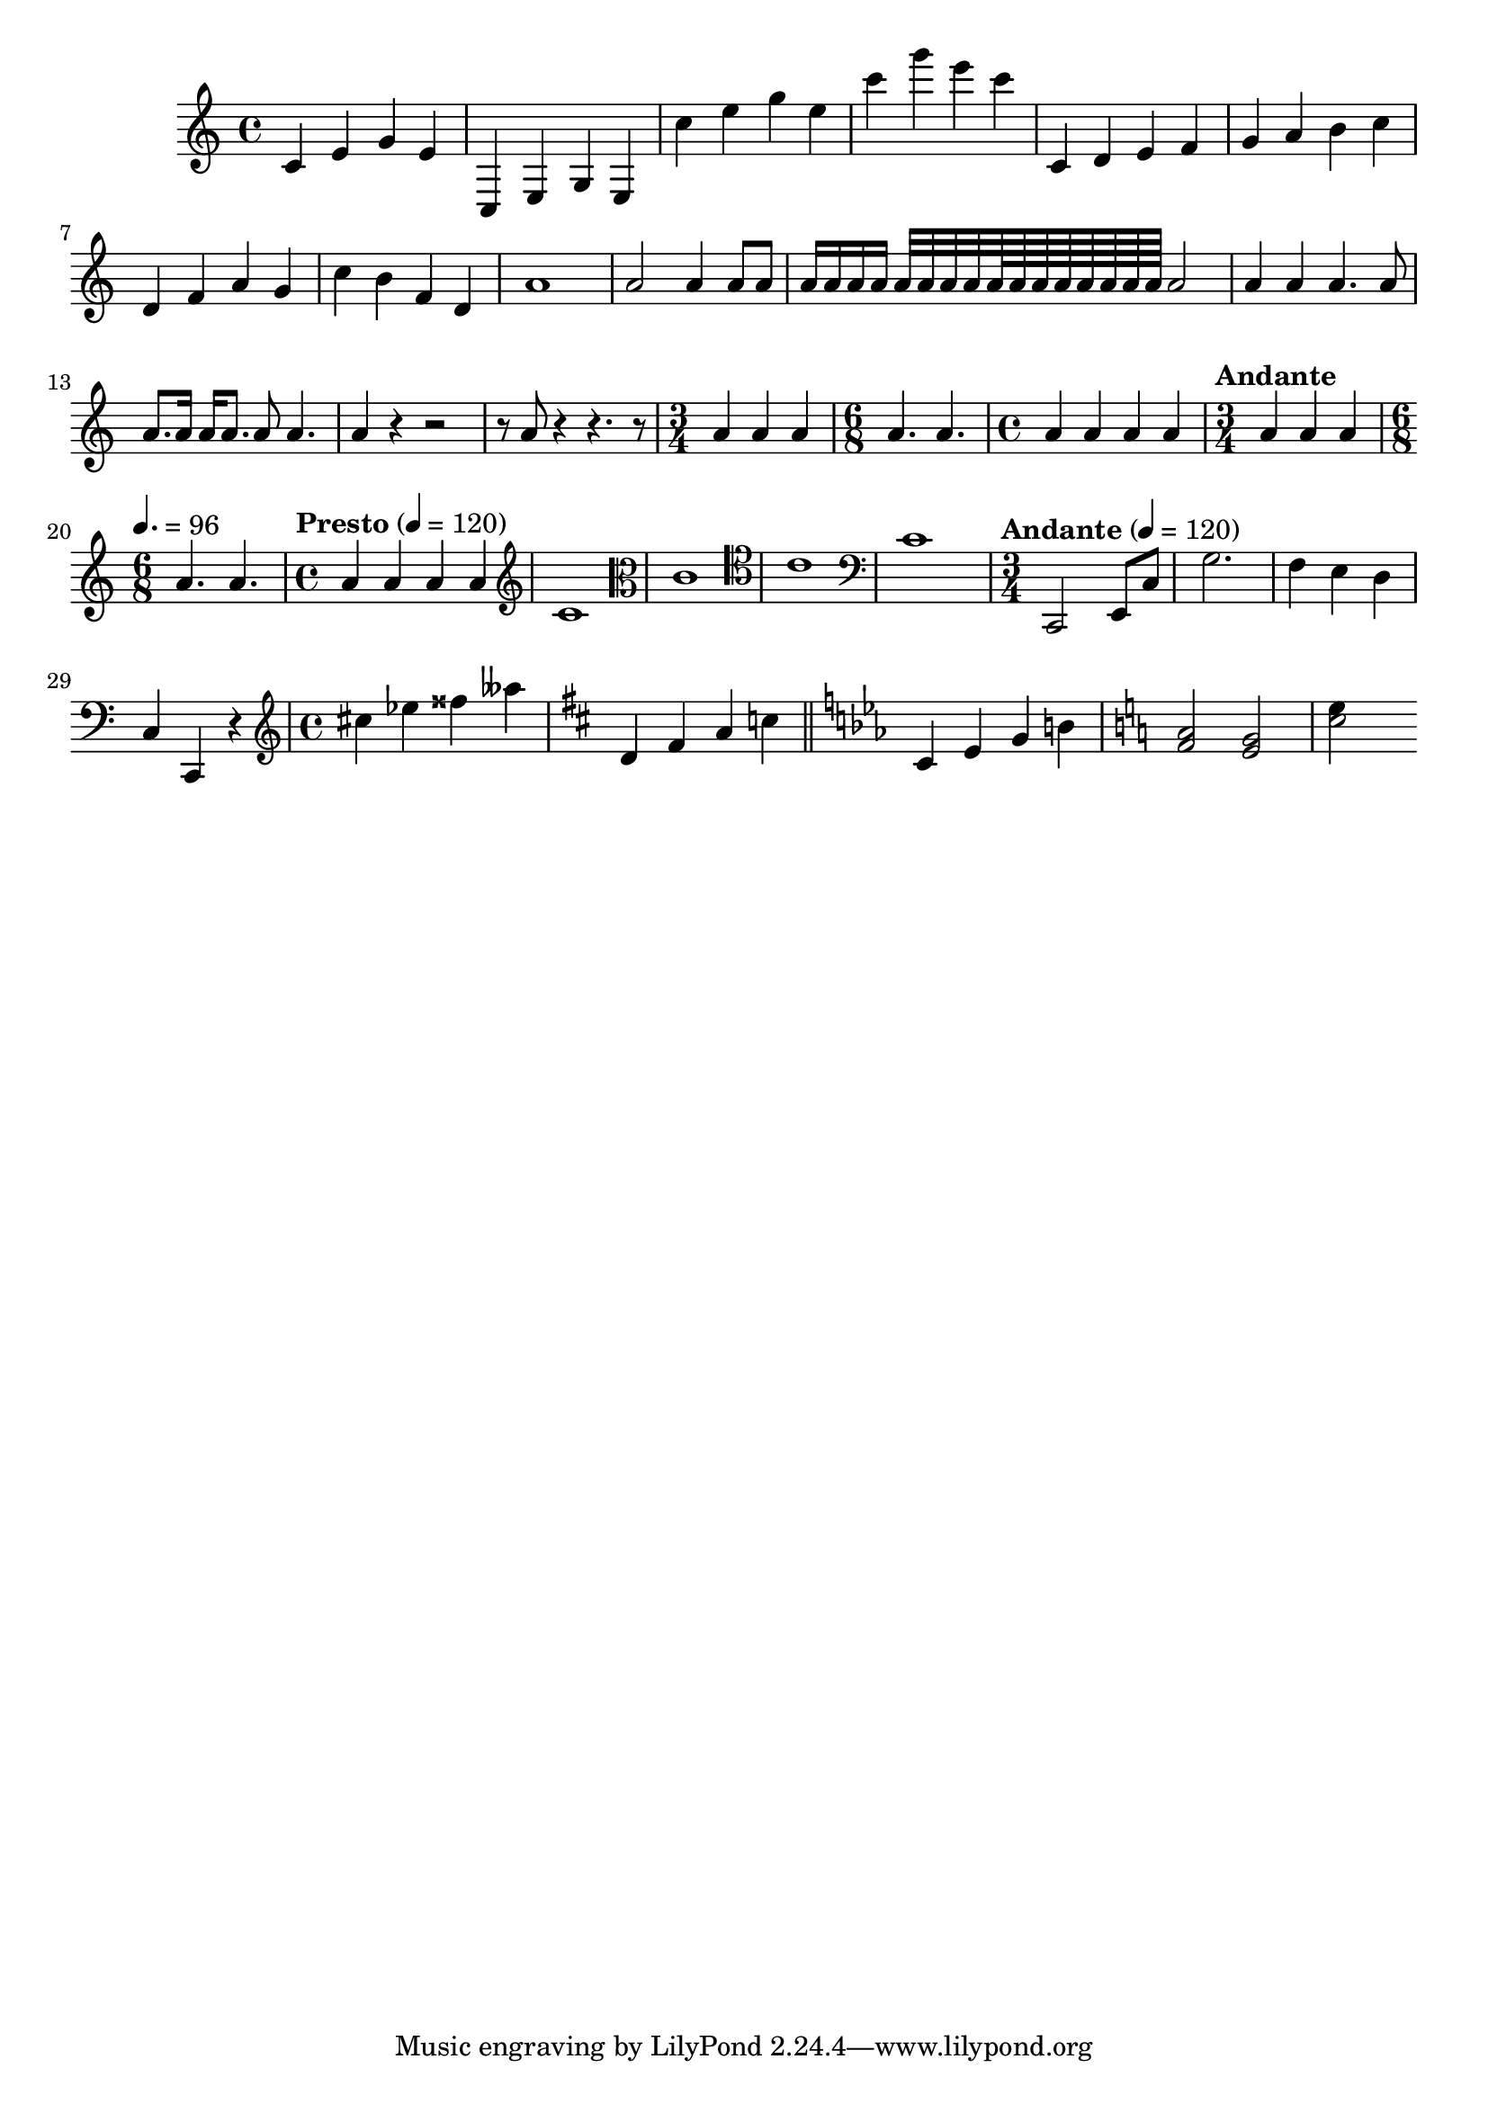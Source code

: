 \version "2.24.4"
{
  c' e' g' e' c e g e c'' e'' g'' e'' c''' g''' e''' c'''
  \relative {
    c' d e f
    g a b c
  }
  \relative {
    d' f a g
    c b f d
  }
  \relative {
    a'1
    a2 a4 a8 a
    a16 a a a a32 a a a a64 a a a a a a a a2
  }
  \relative {
    a'4 a a4. a8
    a8. a16 a a8. a8 a4.
  }
  \relative {
    a'4 r r2
    r8 a r4 r4. r8
  }
  \relative {
    \time 3/4
    a'4 a a
    \time 6/8
    a4. a
    \time 4/4 a4 a a a
  }
  \relative {
    \time 3/4
    \tempo "Andante"
    a'4 a a
    \time 6/8
    \tempo 4. = 96
    a4. a
    \time 4/4
    \tempo "Presto" 4 = 120
    a4 a a a
  }
  \relative {
    \clef treble
    c'1
    \clef alto
    c1
    \clef tenor
    c1
    \clef bass
    c1
  }
  \relative {
    \clef bass
    \time 3/4
    \tempo "Andante" 4 = 120
    c,2 e8 c'
    g'2.
    f4 e d
    c4 c, r
  }

  \clef treble
  \time 4/4

  \relative {
    cis''4 ees fisis ases
  }

  \relative {
    \key d \major
    d'4 fis a c |
    \bar "||" \key c \minor
    c,4 ees g b |
  }

  \key c \major

  <<
    \relative {a'2 g}
    \relative {f'2 e}
  >>

  \relative {
    <<c''2 e4>>
  }
}
